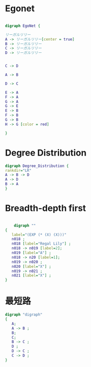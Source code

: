 * Egonet
#+begin_src dot :file images/egonet.png

digraph EgoNet {

リーガルリリー
A -> リーガルリリー[center = true]
B -> リーガルリリー
C -> リーガルリリー
D -> リーガルリリー


C -> D

A -> B

D -> C

E -> A
F -> A
G -> A
G -> E
E -> B
F -> B
G -> B
H -> G [color = red]

}

#+end_src

* Degree Distribution
#+begin_src dot :file images/degree_dist.png
digraph Degree_Distribution {
rankdir="LR"
A -> B -> D
A -> D
B -> A 
}
#+end_src

#+RESULTS:
[[file:degree_dist.png]]
*
* Breadth-depth first

#+begin_src dot :file images/search.png

    digraph ""
{
   label="(EXP (* (X) (X)))"
   n018 ;
   n018 [label="Regal Lily"] ;
   n018 -> n019 [label=2];
   n019 [label="A"] ;
   n018 -> n20 [label=1];
   n019 -> n020 ;
   n020 [label="X"] ;
   n019 -> n021 ;
   n021 [label="X"] ;
}
#+end_src

#+RESULTS:
[[file:search.png]]
* 最短路
#+begin_src dot :file images/shortest_path.jpg
digraph "digraph"
{
   A;
   A -> B ;
   B;
   C;
   B -> C ;
   D ;
   D -> C ;
   C -> D ;
}
#+end_src

#+RESULTS:
[[file:shortest_path.jpg]]
